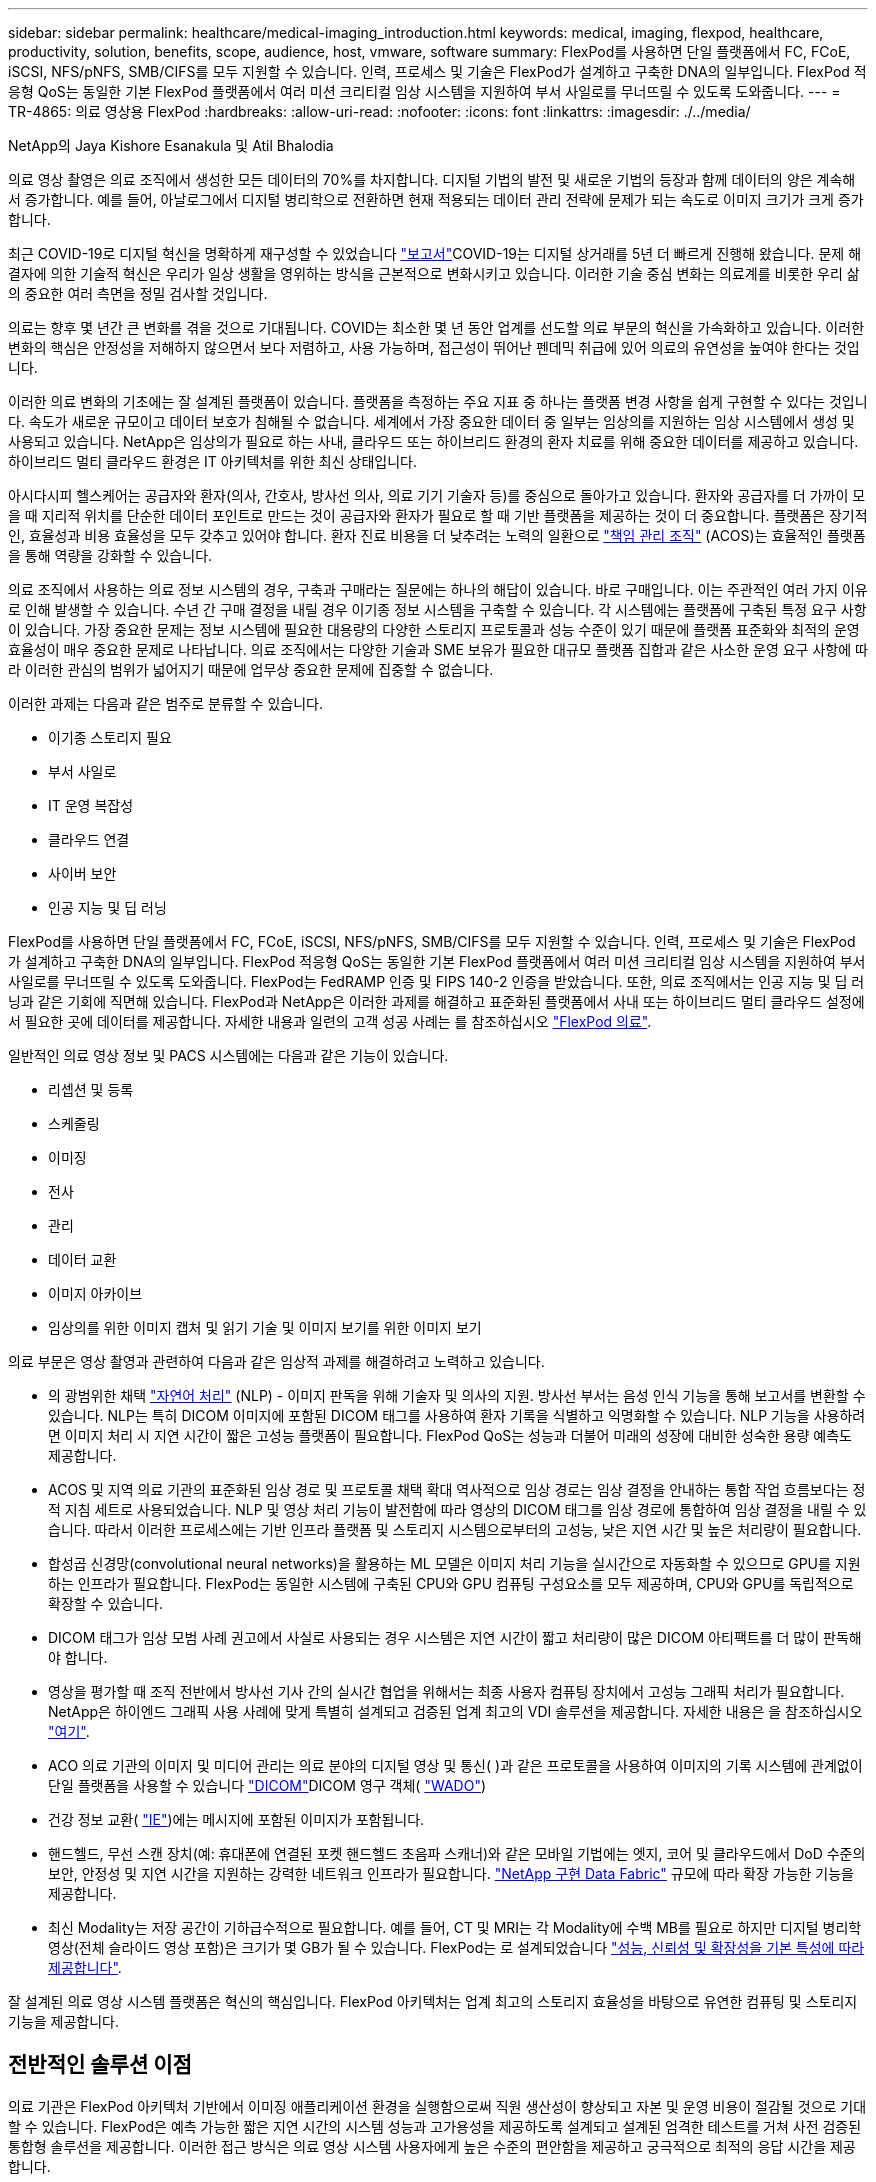---
sidebar: sidebar 
permalink: healthcare/medical-imaging_introduction.html 
keywords: medical, imaging, flexpod, healthcare, productivity, solution, benefits, scope, audience, host, vmware, software 
summary: FlexPod를 사용하면 단일 플랫폼에서 FC, FCoE, iSCSI, NFS/pNFS, SMB/CIFS를 모두 지원할 수 있습니다. 인력, 프로세스 및 기술은 FlexPod가 설계하고 구축한 DNA의 일부입니다. FlexPod 적응형 QoS는 동일한 기본 FlexPod 플랫폼에서 여러 미션 크리티컬 임상 시스템을 지원하여 부서 사일로를 무너뜨릴 수 있도록 도와줍니다. 
---
= TR-4865: 의료 영상용 FlexPod
:hardbreaks:
:allow-uri-read: 
:nofooter: 
:icons: font
:linkattrs: 
:imagesdir: ./../media/


NetApp의 Jaya Kishore Esanakula 및 Atil Bhalodia

의료 영상 촬영은 의료 조직에서 생성한 모든 데이터의 70%를 차지합니다. 디지털 기법의 발전 및 새로운 기법의 등장과 함께 데이터의 양은 계속해서 증가합니다. 예를 들어, 아날로그에서 디지털 병리학으로 전환하면 현재 적용되는 데이터 관리 전략에 문제가 되는 속도로 이미지 크기가 크게 증가합니다.

최근 COVID-19로 디지털 혁신을 명확하게 재구성할 수 있었습니다 https://www.cfo.com/the-cloud/2020/06/three-ways-covid-19-is-accelerating-digital-transformation-in-professional-services/["보고서"^]COVID-19는 디지털 상거래를 5년 더 빠르게 진행해 왔습니다. 문제 해결자에 의한 기술적 혁신은 우리가 일상 생활을 영위하는 방식을 근본적으로 변화시키고 있습니다. 이러한 기술 중심 변화는 의료계를 비롯한 우리 삶의 중요한 여러 측면을 정밀 검사할 것입니다.

의료는 향후 몇 년간 큰 변화를 겪을 것으로 기대됩니다. COVID는 최소한 몇 년 동안 업계를 선도할 의료 부문의 혁신을 가속화하고 있습니다. 이러한 변화의 핵심은 안정성을 저해하지 않으면서 보다 저렴하고, 사용 가능하며, 접근성이 뛰어난 펜데믹 취급에 있어 의료의 유연성을 높여야 한다는 것입니다.

이러한 의료 변화의 기초에는 잘 설계된 플랫폼이 있습니다. 플랫폼을 측정하는 주요 지표 중 하나는 플랫폼 변경 사항을 쉽게 구현할 수 있다는 것입니다. 속도가 새로운 규모이고 데이터 보호가 침해될 수 없습니다. 세계에서 가장 중요한 데이터 중 일부는 임상의를 지원하는 임상 시스템에서 생성 및 사용되고 있습니다. NetApp은 임상의가 필요로 하는 사내, 클라우드 또는 하이브리드 환경의 환자 치료를 위해 중요한 데이터를 제공하고 있습니다. 하이브리드 멀티 클라우드 환경은 IT 아키텍처를 위한 최신 상태입니다.

아시다시피 헬스케어는 공급자와 환자(의사, 간호사, 방사선 의사, 의료 기기 기술자 등)를 중심으로 돌아가고 있습니다. 환자와 공급자를 더 가까이 모을 때 지리적 위치를 단순한 데이터 포인트로 만드는 것이 공급자와 환자가 필요로 할 때 기반 플랫폼을 제공하는 것이 더 중요합니다. 플랫폼은 장기적인, 효율성과 비용 효율성을 모두 갖추고 있어야 합니다. 환자 진료 비용을 더 낮추려는 노력의 일환으로 https://innovation.cms.gov/initiatives/aco/["책임 관리 조직"^] (ACOS)는 효율적인 플랫폼을 통해 역량을 강화할 수 있습니다.

의료 조직에서 사용하는 의료 정보 시스템의 경우, 구축과 구매라는 질문에는 하나의 해답이 있습니다. 바로 구매입니다. 이는 주관적인 여러 가지 이유로 인해 발생할 수 있습니다. 수년 간 구매 결정을 내릴 경우 이기종 정보 시스템을 구축할 수 있습니다. 각 시스템에는 플랫폼에 구축된 특정 요구 사항이 있습니다. 가장 중요한 문제는 정보 시스템에 필요한 대용량의 다양한 스토리지 프로토콜과 성능 수준이 있기 때문에 플랫폼 표준화와 최적의 운영 효율성이 매우 중요한 문제로 나타납니다. 의료 조직에서는 다양한 기술과 SME 보유가 필요한 대규모 플랫폼 집합과 같은 사소한 운영 요구 사항에 따라 이러한 관심의 범위가 넓어지기 때문에 업무상 중요한 문제에 집중할 수 없습니다.

이러한 과제는 다음과 같은 범주로 분류할 수 있습니다.

* 이기종 스토리지 필요
* 부서 사일로
* IT 운영 복잡성
* 클라우드 연결
* 사이버 보안
* 인공 지능 및 딥 러닝


FlexPod를 사용하면 단일 플랫폼에서 FC, FCoE, iSCSI, NFS/pNFS, SMB/CIFS를 모두 지원할 수 있습니다. 인력, 프로세스 및 기술은 FlexPod가 설계하고 구축한 DNA의 일부입니다. FlexPod 적응형 QoS는 동일한 기본 FlexPod 플랫폼에서 여러 미션 크리티컬 임상 시스템을 지원하여 부서 사일로를 무너뜨릴 수 있도록 도와줍니다. FlexPod는 FedRAMP 인증 및 FIPS 140-2 인증을 받았습니다. 또한, 의료 조직에서는 인공 지능 및 딥 러닝과 같은 기회에 직면해 있습니다. FlexPod과 NetApp은 이러한 과제를 해결하고 표준화된 플랫폼에서 사내 또는 하이브리드 멀티 클라우드 설정에서 필요한 곳에 데이터를 제공합니다. 자세한 내용과 일련의 고객 성공 사례는 를 참조하십시오 https://flexpod.com/solutions/verticals/healthcare/["FlexPod 의료"^].

일반적인 의료 영상 정보 및 PACS 시스템에는 다음과 같은 기능이 있습니다.

* 리셉션 및 등록
* 스케줄링
* 이미징
* 전사
* 관리
* 데이터 교환
* 이미지 아카이브
* 임상의를 위한 이미지 캡처 및 읽기 기술 및 이미지 보기를 위한 이미지 보기


의료 부문은 영상 촬영과 관련하여 다음과 같은 임상적 과제를 해결하려고 노력하고 있습니다.

* 의 광범위한 채택 https://www.ncbi.nlm.nih.gov/pmc/articles/PMC3168328/["자연어 처리"^] (NLP) - 이미지 판독을 위해 기술자 및 의사의 지원. 방사선 부서는 음성 인식 기능을 통해 보고서를 변환할 수 있습니다. NLP는 특히 DICOM 이미지에 포함된 DICOM 태그를 사용하여 환자 기록을 식별하고 익명화할 수 있습니다. NLP 기능을 사용하려면 이미지 처리 시 지연 시간이 짧은 고성능 플랫폼이 필요합니다. FlexPod QoS는 성능과 더불어 미래의 성장에 대비한 성숙한 용량 예측도 제공합니다.
* ACOS 및 지역 의료 기관의 표준화된 임상 경로 및 프로토콜 채택 확대 역사적으로 임상 경로는 임상 결정을 안내하는 통합 작업 흐름보다는 정적 지침 세트로 사용되었습니다. NLP 및 영상 처리 기능이 발전함에 따라 영상의 DICOM 태그를 임상 경로에 통합하여 임상 결정을 내릴 수 있습니다. 따라서 이러한 프로세스에는 기반 인프라 플랫폼 및 스토리지 시스템으로부터의 고성능, 낮은 지연 시간 및 높은 처리량이 필요합니다.
* 합성곱 신경망(convolutional neural networks)을 활용하는 ML 모델은 이미지 처리 기능을 실시간으로 자동화할 수 있으므로 GPU를 지원하는 인프라가 필요합니다. FlexPod는 동일한 시스템에 구축된 CPU와 GPU 컴퓨팅 구성요소를 모두 제공하며, CPU와 GPU를 독립적으로 확장할 수 있습니다.
* DICOM 태그가 임상 모범 사례 권고에서 사실로 사용되는 경우 시스템은 지연 시간이 짧고 처리량이 많은 DICOM 아티팩트를 더 많이 판독해야 합니다.
* 영상을 평가할 때 조직 전반에서 방사선 기사 간의 실시간 협업을 위해서는 최종 사용자 컴퓨팅 장치에서 고성능 그래픽 처리가 필요합니다. NetApp은 하이엔드 그래픽 사용 사례에 맞게 특별히 설계되고 검증된 업계 최고의 VDI 솔루션을 제공합니다. 자세한 내용은 을 참조하십시오 https://flexpod.com/solutions/use-cases/virtual-desktop-infrastructure/["여기"^].
* ACO 의료 기관의 이미지 및 미디어 관리는 의료 분야의 디지털 영상 및 통신( )과 같은 프로토콜을 사용하여 이미지의 기록 시스템에 관계없이 단일 플랫폼을 사용할 수 있습니다 https://www.dicomstandard.org/about/["DICOM"^]DICOM 영구 객체( https://www.ncbi.nlm.nih.gov/pmc/articles/PMC3447090/["WADO"^])
* 건강 정보 교환( https://www.healthit.gov/topic/health-it-and-health-information-exchange-basics/what-hie["IE"^])에는 메시지에 포함된 이미지가 포함됩니다.
* 핸드헬드, 무선 스캔 장치(예: 휴대폰에 연결된 포켓 핸드헬드 초음파 스캐너)와 같은 모바일 기법에는 엣지, 코어 및 클라우드에서 DoD 수준의 보안, 안정성 및 지연 시간을 지원하는 강력한 네트워크 인프라가 필요합니다. https://www.netapp.com/us/data-fabric.aspx["NetApp 구현 Data Fabric"^] 규모에 따라 확장 가능한 기능을 제공합니다.
* 최신 Modality는 저장 공간이 기하급수적으로 필요합니다. 예를 들어, CT 및 MRI는 각 Modality에 수백 MB를 필요로 하지만 디지털 병리학 영상(전체 슬라이드 영상 포함)은 크기가 몇 GB가 될 수 있습니다. FlexPod는 로 설계되었습니다 https://www.netapp.com/us/media/sb-flexpod-advantage-performance-agility-economics.pdf["성능, 신뢰성 및 확장성을 기본 특성에 따라 제공합니다"^].


잘 설계된 의료 영상 시스템 플랫폼은 혁신의 핵심입니다. FlexPod 아키텍처는 업계 최고의 스토리지 효율성을 바탕으로 유연한 컴퓨팅 및 스토리지 기능을 제공합니다.



== 전반적인 솔루션 이점

의료 기관은 FlexPod 아키텍처 기반에서 이미징 애플리케이션 환경을 실행함으로써 직원 생산성이 향상되고 자본 및 운영 비용이 절감될 것으로 기대할 수 있습니다. FlexPod은 예측 가능한 짧은 지연 시간의 시스템 성능과 고가용성을 제공하도록 설계되고 설계된 엄격한 테스트를 거쳐 사전 검증된 통합형 솔루션을 제공합니다. 이러한 접근 방식은 의료 영상 시스템 사용자에게 높은 수준의 편안함을 제공하고 궁극적으로 최적의 응답 시간을 제공합니다.

이미징 시스템의 여러 구성 요소를 사용하려면 SMB/CIFS, NFS, ext4 또는 NTFS 파일 시스템에 데이터를 저장해야 할 수 있습니다. 이 요구사항은 인프라에서 NFS, SMB/CIFS 및 SAN 프로토콜을 통한 데이터 액세스를 제공해야 함을 의미합니다. 단일 NetApp 스토리지 시스템에서 NFS, SMB/CIFS 및 SAN 프로토콜을 지원할 수 있으므로 프로토콜별 스토리지 시스템에 대한 기존 관행이 필요하지 않습니다.

FlexPod 인프라는 모듈식, 통합, 가상화, 확장성(스케일아웃 및 스케일업), 비용 효율적인 플랫폼입니다. FlexPod 플랫폼을 사용하면 컴퓨팅, 네트워크, 스토리지를 독립적으로 확장하여 애플리케이션 구축을 가속할 수 있습니다. 모듈식 아키텍처를 사용하므로 시스템 스케일아웃 및 업그레이드 작업 중에도 무중단 운영이 가능합니다.

FlexPod는 의료 이미징 산업에 고유한 여러 가지 이점을 제공합니다.

* ?대기 시간이 낮은 시스템 성능.* 방사선과 전문의 시간은 고부가가치의 리소스이며 방사선과 의사의 시간을 효율적으로 사용하는 것이 가장 중요합니다. 이미지 또는 비디오가 로드되기를 기다린다면 임상의가 버너아웃할 수 있으며 청능사의 효율성 및 환자 안전에 영향을 줄 수 있습니다.
* * 모듈식 아키텍처 * FlexPod 구성요소는 클러스터 서버, 스토리지 관리 패브릭 및 통합 관리 툴셋을 통해 연결됩니다. 영상 촬영 시설이 매년 증가하고 연구 건수가 늘어날수록 그에 따라 기본 인프라를 확장해야 할 필요성이 커지게 됩니다. FlexPod는 컴퓨팅, 스토리지 및 네트워크를 독립적으로 확장할 수 있습니다.
* * 기존 데이터 센터든 원격지든 상관없이 의료 영상을 지원하는 FlexPod 데이터 센터의 통합 및 테스트 설계를 통해 적은 노력으로 새 인프라를 보다 빠르게 가동 및 실행할 수 있습니다.
* * 가속화된 애플리케이션 배포. * 사전 검증된 아키텍처는 모든 워크로드에 대한 구현 통합 시간과 위험을 줄이고 NetApp 기술은 인프라 구축을 자동화합니다. 의료 영상, 하드웨어 교체 또는 확장의 초기 롤아웃에 솔루션을 사용하는 경우, 프로젝트의 비즈니스 가치로 더 많은 리소스를 이동할 수 있습니다.
* * 운영 간소화 및 비용 절감. * 기존 독점 플랫폼을 워크로드의 동적 요구 사항을 충족할 수 있는 보다 효율적이고 확장 가능한 공유 리소스로 교체하여 비용 및 복잡성을 제거할 수 있습니다. 이 솔루션은 인프라 리소스 활용률을 높여 ROI(투자 수익률)를 높입니다.
* * 스케일아웃 아키텍처 * 실행 중인 애플리케이션을 재구성하지 않고도 SAN 및 NAS를 테라바이트에서 수십 페타바이트로 확장할 수 있습니다.
* 무중단 운영 * 비즈니스 중단 없이 스토리지 유지보수, 하드웨어 라이프사이클 운영, 소프트웨어 업그레이드를 수행할 수 있습니다.
* * 보안 멀티 테넌시. * 이 이점은 가상화된 서버 및 스토리지 공유 인프라의 증가하는 요구를 지원하여 특히 데이터베이스 및 소프트웨어의 여러 인스턴스를 호스팅하는 경우 시설별 정보의 안전한 멀티 테넌시를 가능하게 합니다.
* 풀링된 리소스 최적화 * 이 이점은 물리적 서버 및 스토리지 컨트롤러 수, 로드 밸런싱 워크로드 수요를 줄이고 활용률을 높이는 동시에 성능을 개선하는 데 도움이 됩니다.
* * QoS(서비스 품질). * FlexPod는 전체 스택에서 QoS를 제공합니다. 업계 최고 수준의 QoS 스토리지 정책을 통해 공유 환경에서 차별화된 서비스 수준을 실현할 수 있습니다. 이러한 정책은 워크로드에 맞게 성능을 최적화하고 급등하는 애플리케이션을 격리하고 제어하는 데 도움이 됩니다.
* * QoS를 사용하여 스토리지 계층 SLA 지원. * 일반적으로 의료 영상 환경에 필요한 다양한 스토리지 계층에 대해 서로 다른 스토리지 시스템을 구축할 필요가 없습니다. 여러 계층에 특정 QoS 정책을 사용하는 여러 NetApp FlexVol 볼륨이 있는 단일 스토리지 클러스터는 이러한 목적을 충족할 수 있습니다. 이러한 접근 방식을 통해 특정 스토리지 계층의 변화하는 요구사항을 동적으로 수용하여 스토리지 인프라를 공유할 수 있습니다. NetApp AFF는 FlexVol 볼륨 레벨에서 QoS를 지원하여 스토리지 계층에 대해 서로 다른 SLA를 지원할 수 있으므로, 애플리케이션의 스토리지 계층에 서로 다른 스토리지 시스템이 필요하지 않습니다.
* * 스토리지 효율성. * 의료 이미지는 일반적으로 이미지 응용 프로그램에서 2.5:1 정도 수준의 jpeg2k 무손실 압축으로 사전 압축됩니다. 그러나 이는 이미징 애플리케이션 및 공급업체에 따라 다릅니다. 1PB 이상의 대규모 이미징 애플리케이션 환경에서는 NetApp 스토리지 효율성 기능을 통해 스토리지를 5~10% 절약할 수 있으며 스토리지 비용도 줄일 수 있습니다. 이미징 애플리케이션 공급업체 및 NetApp 실무 전문가와 협력하여 의료 이미징 시스템에 잠재적인 스토리지 효율성을 제공합니다.
* * 민첩성 * FlexPod 시스템에서 제공하는 업계 최고의 워크플로우 자동화, 오케스트레이션 및 관리 툴을 통해 IT 팀은 비즈니스 요청에 훨씬 더 빠르게 대응할 수 있습니다. 이러한 비즈니스 요청에는 의료 영상 백업, 추가 테스트 및 교육 환경의 프로비저닝, 인구 건강 관리 이니셔티브를 위한 분석 데이터베이스 복제까지 다양합니다.
* * 더 높은 생산성 * 이 솔루션은 임상의의 최종 사용자 경험을 최적화하기 위해 신속하게 배포하고 확장할 수 있습니다.
* * Data Fabric. * NetApp이 제공하는 Data Fabric은 물리적 경계 및 애플리케이션 전반에 걸쳐 데이터를 제공합니다. NetApp이 제공하는 Data Fabric은 데이터 중심 세계에서 데이터 중심 기업을 위해 구축되었습니다. 데이터는 여러 위치에서 생성되고 사용되며 다른 위치, 애플리케이션 및 인프라와 활용되어 공유되어야 합니다. 그러므로 당신은 일관되고 통합된 방식으로 데이터를 관리하기를 원합니다. 이 솔루션을 사용하면 데이터를 관리할 수 있어 IT 팀이 끊임없이 증가하는 IT 복잡성을 단순하게 관리할 수 있습니다.
* * FabricPool. * NetApp ONTAP FabricPool은 성능, 효율성, 보안, 보호를 그대로 유지하면서 스토리지 비용을 절감할 수 있도록 지원합니다. FabricPool는 엔터프라이즈 애플리케이션에 투명하며, 애플리케이션 인프라를 재설계할 필요 없이 스토리지 TCO를 절감하여 클라우드 효율성을 사용합니다. FlexPod은 FabricPool의 스토리지 계층화 기능을 활용하여 ONTAP 플래시 스토리지를 더욱 효율적으로 사용할 수 있습니다. 자세한 내용은 을 참조하십시오 https://www.netapp.com/us/media/tr-4801.pdf["FabricPool 및 FlexPod"^].
* * FlexPod 보안. * 보안은 FlexPod의 기초가 됩니다. 지난 몇 년 동안 랜섬웨어는 심각하고 증가하는 위협이 되었습니다. 랜섬웨어는 암호화 바이러스, 암호화를 사용하여 악성 소프트웨어를 빌드하는 방법을 기반으로 하는 맬웨어입니다. 이 맬웨어는 대칭 키 암호화와 비대칭 키 암호화를 모두 사용하여 피해자의 데이터를 잠그고 데이터 암호를 해독할 키를 제공하는 대가로 금전을 요구합니다. FlexPod이 랜섬웨어와 같은 위협을 완화하는 방법을 알아보려면 을 참조하십시오 https://www.netapp.com/us/media/tr-4802.pdf["랜섬웨어에 대한 솔루션"^]. FlexPod 인프라 구성 요소는 연방 정보 처리 표준이기도 합니다 https://nvlpubs.nist.gov/nistpubs/FIPS/NIST.FIPS.140-2.pdf["제공합니다"^] 규정 준수:
* * FlexPod 공동 지원. * NetApp과 Cisco는 FlexPod 통합 인프라의 고유한 지원 요구사항을 충족하는 강력하고 확장 가능하며 유연한 지원 모델인 FlexPod 공동 지원을 확립했습니다. 이 모델은 NetApp과 Cisco의 경험, 리소스, 기술 지원 전문성을 합쳐 문제 영역에 관계없이, FlexPod 지원 문제를 식별하고 해결할 수 있는 효율적인 프로세스를 제공합니다. FlexPod 공동 지원 모델을 통해 FlexPod 시스템이 효율적으로 작동하고 최신 기술의 이점을 누리는지 확인하는 동시에, 통합 문제를 해결할 수 있는 숙련된 팀을 제공할 수 있습니다.
+
FlexPod 공동 지원은 의료 조직에서 비즈니스 크리티컬 애플리케이션을 실행하는 경우에 특히 유용합니다. 아래 그림은 FlexPod 공동 지원 모델의 개요입니다.



image:medical-imaging_image2.png["오류: 그래픽 이미지가 없습니다"]



== 범위

이 의료 영상 솔루션 호스팅을 위한 Cisco Unified Computing System(Cisco UCS) 및 NetApp ONTAP 기반 FlexPod 인프라의 기술 개요를 제공합니다.



== 대상

이 문서는 의료 산업의 기술 리더 및 Cisco와 NetApp 파트너 솔루션 엔지니어 및 프로페셔널 서비스 직원을 위한 것입니다. NetApp은 사용자가 컴퓨팅 및 스토리지 사이징 개념을 잘 이해하고 있을 뿐만 아니라 의료 이미지 시스템, Cisco UCS 및 NetApp 스토리지 시스템에 대한 기술적 지식을 갖추고 있다고 가정합니다.



== 의료 영상 응용 프로그램

일반적인 의료 영상 애플리케이션은 함께 중소, 중견 및 대형 의료 조직을 위한 엔터프라이즈급 이미징 솔루션을 만드는 일련의 애플리케이션을 제공합니다.

제품군의 핵심에는 다음과 같은 임상 기능이 있습니다.

* 엔터프라이즈 이미징 저장소
* 방사선학 및 심장학과 같은 기존 영상 소스를 지원합니다. 또한 안과학, 피부과, 대장내시경검사 및 사진 및 비디오와 같은 기타 의료 영상 촬영 분야도 지원합니다.
* https://www.ncbi.nlm.nih.gov/pmc/articles/PMC1718393/["사진 보관 및 통신 시스템"^] (PACS) - 기존 방사선 필름의 역할을 대체하는 컴퓨터화된 수단입니다
* VNA(Enterprise Imaging Vendor Neutral Archive):
+
** DICOM 및 비 DICOM 문서의 확장 가능한 통합
** 중앙 의료 영상 시스템
** 기업 내 여러(PACSs) 간의 문서 동기화 및 데이터 무결성 지원
** 다음과 같은 문서 메타데이터를 활용하는 규칙 기반 전문가 시스템을 통한 문서 수명 주기 관리:
** Modality type(양식 유형)
** 연구 기간
** 환자 나이(현재 및 이미지 캡처 시)
** 기업 내부 및 외부(HIE)의 단일 통합 지점:
** 상황 인식 문서 링크
** Health Level Seven International(HL7), DICOM 및 WADO
** 스토리지에 상관없는 아카이브 기능


* HL7 및 컨텍스트 인식 연결을 사용하는 다른 건강 정보 시스템과의 통합:
+
** EHR은 환자 차트, 영상 작업 흐름 등의 환자 이미지에 대한 직접 링크를 구현할 수 있습니다.
** 환자의 종방향 치료 영상 내역을 EHR에 포함시키는 데 도움이 됩니다.


* 방사선 기술사 워크플로
* 어떤 장치에서든 어디에서나 이미지를 볼 수 있는 엔터프라이즈 제로 풋프린트 뷰어입니다
* 후향적 및 실시간 데이터를 활용하는 분석 도구:
+
** 규정 준수 보고
** 운영 보고서
** 품질 관리 및 품질 보증 보고서






== 의료 기관 및 플랫폼 사이즈의 크기

의료 기관은 ACO와 같은 프로그램을 지원하는 표준 기반 방법을 사용하여 광범위하게 분류할 수 있습니다. 이러한 분류 중 하나는 임상 통합 네트워크(CIN)의 개념을 사용합니다. 입증된 표준 임상 프로토콜 및 경로를 준수하여 의료 가치를 개선하고 환자 비용을 절감할 경우 병원 그룹을 CIN이라고 할 수 있습니다. CIN 내의 병원에서는 CIN의 핵심 가치를 따르는 온보드 의사에게 제어 및 관행이 마련되어 있습니다. 일반적으로 통합 전송 네트워크(IDN)는 병원 및 의사 그룹으로 제한되어 있습니다. CIN은 기존의 IDN 경계를 넘고 CIN은 여전히 ACO의 일부가 될 수 있습니다. CIN의 원칙에 따라 의료 기관은 중소, 중견, 대형으로 분류할 수 있습니다.



=== 소규모 의료 기관

의료 기관은 외래 클리닉과 외래 진료실이 있는 단일 병원만 포함하지만 CIN에는 속하지 않는 소규모 의료 기관입니다. 의사는 간병인 업무를 수행하고 치료 연속체 동안 환자 치료를 조정합니다. 이러한 소규모 조직에는 일반적으로 의사가 운영하는 시설이 포함됩니다. 환자를 위한 통합 치료로 응급 및 외상 치료를 제공할 수도 있고 제공하지 않을 수도 있습니다. 일반적으로 소규모 의료 기관은 연간 약 250,000건의 임상 이미징 연구를 수행합니다. 이미징 센터는 소규모 의료 조직으로 간주되며 이미징 서비스를 제공합니다. 일부 조직은 다른 조직에 방사선 구술 서비스를 제공합니다.



=== 중간 규모의 의료 기관

다음과 같이 집중적인 조직이 있는 여러 병원 시스템이 포함된 경우 중간 규모의 의료 기관으로 간주됩니다.

* 성인 진료 클리닉 및 성인 입원 환자 병원
* 노동 및 배달 부서
* 육아 클리닉 및 아동 입원 병원
* 암 치료 센터
* 성인 응급실
* 어린이 응급 부서
* 가족 의학과 1차 진료소
* 성인 외상 치료 센터
* 아동 외상 치료 센터


중간 규모의 의료 기관에서는 의사가 CIN의 원칙을 따르고 단일 단위로 작동합니다. 병원에서는 병원, 의사, 약국 청구 기능이 분리되어 있습니다. 병원은 학술 연구 기관과 연계될 수 있으며 중재적 임상 연구 및 임상시험을 수행할 수 있습니다. 중간 규모의 의료 기관은 연간 최대 500,000건의 임상 이미징 연구를 수행합니다.



=== 대규모 의료 기관

중간 규모의 의료 조직의 특성을 포함하고 여러 지리적 위치에 있는 커뮤니티에 중간 규모의 임상 기능을 제공하는 의료 조직은 규모가 큰 것으로 간주됩니다.

대규모 의료 기관은 일반적으로 다음과 같은 기능을 수행합니다.

* 중앙 사무실을 통해 전체 기능을 관리합니다
* 다른 병원과 합작 벤처에 참여하고 있습니다
* 지불인 조직과 연간 요금을 협상합니다
* 주 및 지역별로 지급인 요금을 협상합니다
* MU(Meaningful Use) 프로그램에 참여합니다
* 표준 기반 PSM(Population Health Management) 도구를 사용하여 인구 건강 코호트에 대한 고급 임상 연구를 수행합니다
* 연간 최대 100만 건의 임상 이미징 연구를 수행합니다


CIN에 참여하는 일부 대규모 의료 기관에는 AI 기반 이미징 판독 기능도 있습니다. 이러한 조직은 일반적으로 연간 1백만 에서 2백만 건의 임상 이미징 연구를 수행합니다.

이러한 다양한 규모의 조직이 최적의 크기의 FlexPod 시스템으로 어떻게 변환되는지 살펴보기 전에 FlexPod 시스템의 다양한 FlexPod 구성 요소와 다양한 기능을 이해해야 합니다.



== FlexPod



=== Cisco Unified Computing System

Cisco UCS는 통합 I/O 인프라와 상호 연결되는 단일 관리 도메인으로 구성됩니다. 의료 영상 환경을 위한 Cisco UCS는 NetApp 의료 영상 시스템 인프라 권장사항 및 모범 사례와 일치하도록 조정되었으므로 인프라는 중요 환자 정보를 최대 가용성으로 제공할 수 있습니다.

엔터프라이즈 의료 이미징의 컴퓨팅 기반은 Cisco UCS 기술로서 통합 시스템 관리, 인텔 제온 프로세서 및 서버 가상화를 갖추고 있습니다. 이러한 통합 기술은 데이터 센터 문제를 해결하고 일반적인 의료 영상 시스템을 통해 데이터 센터 설계 목표를 달성할 수 있도록 지원합니다. Cisco UCS는 LAN, SAN 및 시스템 관리를 랙 서버, 블레이드 서버 및 가상 머신(VM)을 위한 하나의 간소화된 링크로 통합합니다. Cisco UCS는 단일 관리 지점과 모든 I/O 트래픽에 단일 제어 지점을 제공하는 이중 Cisco UCS 패브릭 인터커넥트 쌍으로 구성됩니다.

Cisco UCS는 서비스 프로필을 사용하여 Cisco UCS 인프라의 가상 서버를 올바르고 일관되게 구성할 수 있습니다. 서비스 프로필에는 LAN 및 SAN 주소 지정, I/O 구성, 펌웨어 버전, 부팅 순서, 네트워크 가상 LAN(VLAN), 물리적 포트 및 QoS 정책과 같은 서버 ID에 대한 중요한 서버 정보가 포함됩니다. 서비스 프로필은 몇 시간 또는 며칠이 아니라 몇 분 내에 동적으로 생성하고 시스템의 모든 물리적 서버와 연결할 수 있습니다. 물리적 서버와 서비스 프로필을 연결하는 작업은 물리적 구성 변경 없이 환경의 서버 간에 ID를 마이그레이션할 수 있는 간단한 단일 작업으로 수행됩니다. 또한 장애가 발생한 서버의 교체를 신속하게 베어 메탈 프로비저닝할 수 있습니다.

서비스 프로필을 사용하면 기업 전체에서 서버가 일관성 있게 구성되었는지 확인할 수 있습니다. Cisco UCS Central은 여러 Cisco UCS 관리 도메인을 사용할 때 글로벌 서비스 프로필을 사용하여 도메인 전체에서 구성 및 정책 정보를 동기화할 수 있습니다. 유지 관리를 한 도메인에서 수행해야 하는 경우 가상 인프라를 다른 도메인으로 마이그레이션할 수 있습니다. 이 접근 방식을 사용하면 단일 도메인이 오프라인일 때도 애플리케이션이 고가용성을 통해 계속 실행됩니다.

Cisco UCS는 블레이드 및 랙 서버 컴퓨팅을 위한 차세대 솔루션입니다. 이 시스템은 지연 시간이 짧은 무손실 40GbE 통합 네트워크 패브릭을 엔터프라이즈급 x86 아키텍처 서버와 통합합니다. 이 시스템은 모든 리소스가 통합된 관리 도메인에 참여하는 확장 가능한 통합 다중 섀시 플랫폼입니다. Cisco UCS는 가상화 시스템과 비가상화 시스템 모두에 대한 엔드 투 엔드 프로비저닝 및 마이그레이션 지원을 통해 간단하고 안정적이며 안전하게 새로운 서비스를 제공할 수 있도록 지원합니다. Cisco UCS는 다음과 같은 기능을 제공합니다.

* 종합적인 관리
* 근본적인 단순화
* 고성능


Cisco UCS는 다음 요소로 구성됩니다.

* * 컴퓨팅. * 이 시스템은 완전히 새로운 차원의 컴퓨팅 시스템을 기반으로 하며 인텔 제온 스케일러블 프로세서 제품군 기반의 랙 마운트 및 블레이드 서버를 통합합니다.
* * 네트워크. * 이 시스템은 지연 시간이 짧은 무손실 40Gbps 통합 네트워크 패브릭으로 통합됩니다. 이 네트워크 기반은 오늘날 별도의 네트워크인 LAN, SAN 및 고성능 컴퓨팅 네트워크를 통합합니다. 통합 패브릭은 네트워크 어댑터, 스위치 및 케이블의 수를 줄이고 전력 및 냉각 요구 사항을 줄여 비용을 절감합니다.
* 가상화 *. * 이 시스템은 가상 환경의 확장성, 성능 및 운영 제어 능력을 강화하여 가상화의 잠재력을 최대한 활용합니다. Cisco 보안, 정책 적용 및 진단 기능이 이제 가상화 환경으로 확장되어 변화하는 비즈니스 및 IT 요구 사항을 보다 효과적으로 지원할 수 있습니다.
* * 스토리지 액세스. * 이 시스템은 통합 패브릭을 통해 SAN 스토리지와 NAS에 대한 통합 액세스를 제공합니다. 또한 소프트웨어 정의 스토리지에 이상적인 시스템입니다. 단일 프레임워크에서 얻은 이점을 활용하여 단일 창에서 컴퓨팅과 스토리지 서버를 모두 관리하므로, 시스템에 I/O 임계치를 조절해야 하는 경우 QoS를 구현할 수 있습니다. 또한 서버 관리자는 스토리지 리소스에 스토리지 액세스 정책을 미리 할당하여 스토리지 연결 및 관리를 간소화하고 생산성을 높일 수 있습니다. 외부 스토리지 외에도 랙 서버와 블레이드 서버 모두 내장 하드웨어 RAID 컨트롤러를 통해 액세스할 수 있는 내부 스토리지가 있습니다. Cisco UCS Manager에서 스토리지 프로필 및 디스크 구성 정책을 설정하면 호스트 OS와 애플리케이션 데이터의 스토리지 요구사항이 사용자 정의 RAID 그룹에 의해 충족됩니다. 결과적으로 가용성이 향상되고 성능이 향상됩니다.
* * 관리. * 이 시스템은 모든 시스템 구성요소를 고유한 방식으로 통합하여 전체 솔루션을 Cisco UCS Manager를 통해 단일 엔터티로 관리할 수 있도록 합니다. 모든 시스템 구성 및 운영을 관리하기 위해 Cisco UCS Manager는 직관적인 GUI, CLI, 강력한 API를 기반으로 구축된 Microsoft Windows PowerShell용 강력한 스크립팅 라이브러리 모듈을 제공합니다.


Cisco Unified Computing System은 액세스 계층 네트워킹 및 서버를 융합합니다. 이 고성능 차세대 서버 시스템은 데이터 센터에 높은 수준의 워크로드 민첩성 및 확장성을 제공합니다.



=== Cisco UCS Manager를 참조하십시오

Cisco UCS Manager에는 Cisco UCS의 모든 소프트웨어 및 하드웨어 구성요소를 통합 관리할 수 있는 기능이 내장되어 있습니다. UCS Manager는 단일 연결 기술을 사용하여 수천 개의 VM에 대한 여러 섀시를 관리, 제어 및 관리합니다. 관리자는 직관적인 GUI, CLI 또는 XML API를 통해 소프트웨어를 사용하여 전체 Cisco UCS를 단일 논리 엔터티로 관리합니다. Cisco UCS Manager는 고가용성을 위해 클러스터된 액티브-대기 구성을 사용하는 Cisco UCS 6300 Series 패브릭 인터커넥트 쌍에 상주합니다.

Cisco UCS Manager는 서버, 네트워크, 스토리지를 통합하는 통합 내장 관리 인터페이스를 제공합니다. Cisco UCS Manager는 자동 검색을 수행하여 의 인벤토리를 감지하고 관리하며 추가하거나 변경하는 시스템 구성 요소를 프로비저닝합니다. 타사 통합을 위한 포괄적인 XML API 세트를 제공하며 9,000개의 통합 지점을 노출합니다. 또한 자동화를 위한 맞춤형 개발, 오케스트레이션을 지원하고 새로운 차원의 시스템 가시성과 제어 기능을 제공합니다.

서비스 프로필은 가상화 환경과 비가상화 환경 모두에 이점을 제공합니다. 서버 간에 워크로드를 이동하거나 서비스를 위해 서버를 오프라인으로 전환하는 등 가상화되지 않은 서버의 이동성을 높여줍니다. 또한 가상화 클러스터와 프로필을 함께 사용하여 새로운 리소스를 온라인으로 쉽게 가져올 수 있으며 기존 VM 이동성을 보완할 수 있습니다.

Cisco UCS Manager에 대한 자세한 내용은 를 참조하십시오 https://www.cisco.com/c/en/us/products/servers-unified-computing/ucs-manager/index.html["Cisco UCS Manager 제품 페이지"^].



=== Cisco UCS 차별화 요소

Cisco Unified Computing System은 데이터 센터에서 서버를 관리하는 방식을 획기적으로 바꾸고 있습니다. Cisco UCS 및 Cisco UCS Manager의 고유한 차별화 요소를 참조하십시오.

* * 내장된 관리. * Cisco UCS에서 서버는 패브릭 상호 연결에 포함된 펌웨어에 의해 관리되므로 외부 물리적 또는 가상 장치를 관리할 필요가 없습니다.
* * 통합 패브릭. * 블레이드 서버 섀시 또는 랙 서버에서 패브릭 상호 연결까지 Cisco UCS에서는 LAN, SAN 및 관리 트래픽에 단일 이더넷 케이블이 사용됩니다. 이 통합 I/O를 통해 필요한 케이블, SFP, 어댑터의 수가 감소되어 전체 솔루션의 자본 및 운영 비용이 절감됩니다.
* * 자동 검색. * 섀시에 블레이드 서버를 삽입하거나 패브릭 상호 연결에 랙 서버를 연결하기만 하면 관리 작업 없이 컴퓨팅 리소스의 검색 및 인벤토리가 자동으로 수행됩니다. 통합 패브릭과 자동 검색을 결합하여 Cisco UCS의 전선회 아키텍처를 지원하며, 이 아키텍처의 컴퓨팅 기능을 손쉽게 확장할 수 있을 뿐만 아니라 기존 외부 LAN, SAN 및 관리 네트워크에 대한 연결도 유지할 수 있습니다.
* * 정책 기반 리소스 분류. * Cisco UCS Manager에서 컴퓨팅 리소스를 검색할 때 정의한 정책에 따라 지정된 리소스 풀로 자동으로 분류될 수 있습니다. 이 기능은 멀티테넌트 클라우드 컴퓨팅에 유용합니다.
* * 결합된 랙 및 블레이드 서버 관리 * Cisco UCS Manager는 동일한 Cisco UCS 도메인 하에서 B-Series 블레이드 서버 및 C-Series 랙 서버를 관리할 수 있습니다. 이 기능은 상태 비저장 컴퓨팅과 함께 컴퓨팅 리소스를 하드웨어 폼 팩터에 종속되지 않습니다.
* * 모델 기반 관리 아키텍처 * Cisco UCS Manager 아키텍처 및 관리 데이터베이스는 모델 기반 및 데이터 기반입니다. 관리 모델에서 작동하도록 제공되는 개방형 XML API를 통해 Cisco UCS Manager를 다른 관리 시스템과 쉽고 확장 가능한 통합할 수 있습니다.
* * 정책, 풀 및 템플릿 * Cisco UCS Manager의 관리 방식은 복잡한 구성 대신 정의된 정책, 풀 및 템플릿을 기반으로 합니다. 컴퓨팅, 네트워크 및 스토리지 리소스를 관리하기 위한 간단하고 느슨하게 결합된 데이터 기반 접근 방식을 사용할 수 있습니다.
* * 느슨한 참조 무결성 * Cisco UCS Manager에서 서비스 프로필, 포트 프로필 또는 정책은 다른 정책 또는 참조 무결성이 느슨한 다른 논리적 리소스를 참조할 수 있습니다. 참조 정책은 참조 정책을 작성할 때 존재할 수 없지만 다른 정책이 참조하는 경우에도 참조 정책을 삭제할 수 있습니다. 이 기능을 사용하면 서로 다른 실무 전문가가 독립적으로 작업할 수 있습니다. 네트워크, 스토리지, 보안, 서버, 가상화 등 다양한 도메인의 다양한 전문가가 함께 작업하여 복잡한 작업을 수행할 수 있도록 함으로써 뛰어난 유연성을 얻을 수 있습니다.
* * 정책 해결. * Cisco UCS Manager에서는 실제 테넌트 및 조직 관계를 모방하는 조직 단위 계층 구조의 트리 구조를 만들 수 있습니다. 조직 계층 구조의 다양한 수준에서 다양한 정책, 풀 및 템플릿을 정의할 수 있습니다. 이름으로 다른 정책을 참조하는 정책은 가장 가까운 정책 일치를 갖는 조직 계층에서 확인됩니다. 루트 조직의 계층 구조에서 특정 이름의 정책이 발견되지 않으면 "default"라는 특수 정책이 검색됩니다. 이 정책 해결 방법은 자동화하기 쉬운 관리 API를 구현하고 다양한 조직의 소유자에게 뛰어난 유연성을 제공합니다.
* * 서비스 프로파일 및 상태 비저장 컴퓨팅. * 서비스 프로필은 다양한 ID와 정책을 전달하는 서버의 논리적 표현입니다. 이 논리 서버는 리소스 요구 사항을 충족하는 한 모든 물리적 컴퓨팅 리소스에 할당할 수 있습니다. 상태 비저장 컴퓨팅을 사용하면 서버를 몇 분 이내에 조달할 수 있으며, 이전에는 기존 서버 관리 시스템에서 며칠이 소요되었습니다.
* * 내장된 멀티 테넌시 지원 * 정책, 풀, 템플릿, 느슨한 참조 무결성, 조직 계층 구조의 정책 해상도, 컴퓨팅 리소스에 대한 서비스 프로필 기반 접근 방식을 통해 Cisco UCS Manager는 프라이빗 클라우드와 퍼블릭 클라우드에서 일반적으로 관찰되는 멀티 테넌트 환경에 기본적으로 적합합니다.
* * 확장 메모리. * 엔터프라이즈급 Cisco UCS B200 M5 블레이드 서버는 절반 너비 블레이드 폼 팩터로 Cisco Unified Computing System 포트폴리오의 기능을 확장합니다. Cisco UCS B200 M5는 최대 3TB의 RAM으로 최신 Intel Xeon 확장형 프로세서 CPU의 성능을 활용합니다. 이 기능을 사용하면 많은 구축에 필요하거나 특정 아키텍처에서 빅 데이터와 같은 대규모 메모리 작업을 지원하는 데 필요한 VM 대 물리적 서버 비율을 크게 실현할 수 있습니다.
* * 가상화 인식 네트워크 * Cisco Virtual Machine Fabric Extender(VM-FEX) 기술을 사용하면 액세스 네트워크 계층에서 호스트 가상화를 인식할 수 있습니다. 이러한 인식은 네트워크 관리자 팀이 정의하는 포트 프로필을 통해 가상 네트워크를 관리할 때 가상화로 인해 컴퓨팅 및 네트워크 도메인이 오염되는 것을 방지합니다. VM-FEX는 하드웨어에서 스위칭을 수행하여 하이퍼바이저 CPU를 오프로드하므로 하이퍼바이저 CPU가 더 많은 가상화 관련 작업을 수행할 수 있습니다. 클라우드 관리를 단순화하기 위해 VM-FEX 기술은 VMware vCenter, Linux KVM(커널 기반 가상 머신) 및 Microsoft Hyper-V SR-IOV와 완벽하게 통합됩니다.
* * 간소화된 QoS. * FC와 이더넷이 Cisco UCS에 내장되어 있음에도 불구하고 QoS 및 무손실 이더넷을 기본적으로 지원하므로 원활하게 사용할 수 있습니다. 하나의 GUI 패널에 모든 시스템 클래스를 표현함으로써 Cisco UCS Manager에서 네트워크 QoS를 단순화합니다.




=== Cisco Nexus IP 및 MDS 스위치

Cisco Nexus 스위치 및 Cisco MDS 다계층 디렉터는 엔터프라이즈급 연결 및 SAN 통합을 제공합니다. Cisco 멀티 프로토콜 스토리지 네트워킹은 FC, FICON(Fibre Connection), FCoE(FC over Ethernet), iSCSI, FCIP(FC over IP)와 같은 유연성과 옵션을 제공하여 비즈니스 위험을 줄여줍니다.

Cisco Nexus 스위치는 단일 플랫폼에서 가장 포괄적인 데이터 센터 네트워크 기능 세트 중 하나를 제공합니다. 데이터 센터와 캠퍼스 코어 모두를 위한 높은 성능과 밀도를 제공합니다. 또한 복원력이 뛰어난 모듈식 플랫폼에서 데이터 센터 통합, 행 종료 및 데이터 센터 인터커넥트 구축을 위한 전체 기능 세트를 제공합니다.

Cisco UCS는 컴퓨팅 리소스를 Cisco Nexus 스위치 및 통합 패브릭과 통합하여 다양한 유형의 네트워크 트래픽을 식별 및 처리합니다. 이러한 트래픽에는 스토리지 I/O, 스트림되는 데스크톱 트래픽, 관리 및 임상 및 비즈니스 애플리케이션에 대한 액세스가 포함됩니다. 다음과 같은 기능을 이용할 수 있습니다.

* * 인프라 확장성 * 가상화, 효율적인 전력 및 냉각, 자동화, 고밀도 및 성능으로 클라우드 확장이 모두 효율적인 데이터 센터 성장을 지원합니다.
* * 운영 연속성. * 이 설계에는 하드웨어, Cisco NX-OS 소프트웨어 기능 및 관리가 통합되어 다운타임이 없는 환경을 지원합니다.
* * 전송 유연성. * 이 비용 효율적인 솔루션을 통해 새로운 네트워킹 기술을 점진적으로 채택할 수 있습니다.


Cisco UCS와 Cisco Nexus 스위치, MDS 멀티레이어 디렉터는 엔터프라이즈 의료 이미지 처리 시스템을 위한 컴퓨팅, 네트워킹 및 SAN 연결 솔루션을 제공합니다.



=== NetApp All-Flash 스토리지를 활용할 수 있습니다

ONTAP 소프트웨어를 실행하는 NetApp 스토리지는 의료 이미지 처리 시스템 워크로드에 필요한 짧은 지연 시간의 읽기 및 쓰기 응답 시간과 높은 IOPS를 제공하면서 전체 스토리지 비용을 줄여줍니다. 일반적인 의료 영상 시스템 요구사항을 충족하는 최적의 스토리지 시스템을 구축할 수 있도록 ONTAP은 All-Flash 및 하이브리드 스토리지 구성을 모두 지원합니다. NetApp 플래시 스토리지는 고성능 및 응답 시간의 주요 구성 요소를 제공하여 지연 시간에 민감한 의료 이미지 시스템 작업을 지원하는 의료 이미지 시스템 고객에게 제공합니다. 또한 단일 클러스터에서 여러 개의 장애 도메인을 생성하여 운영 환경을 비운영 환경과 격리할 수 있습니다. 또한, NetApp은 ONTAP 최소 QoS가 적용되는 워크로드에 대해 시스템 성능이 특정 수준 이하로 떨어지지 않도록 보장하여 시스템의 성능 문제를 줄입니다.

ONTAP 소프트웨어의 스케일아웃 아키텍처는 다양한 I/O 워크로드에 유연하게 대응할 수 있습니다. 임상 애플리케이션에 필요한 처리량과 짧은 지연 시간을 제공하고 모듈식 스케일아웃 아키텍처를 제공하기 위해 All-Flash 구성은 일반적으로 ONTAP 아키텍처에서 사용됩니다. NetApp AFF 노드를 하이브리드(HDD 및 플래시) 스토리지 노드와 동일한 스케일아웃 클러스터에 결합할 수 있으며, 처리량이 많은 대규모 데이터 세트를 저장하는 데 적합합니다. 의료 이미징 시스템 환경을 값비싼 SSD 스토리지에서 다른 노드의 보다 경제적인 HDD 스토리지로 복제, 복제 및 백업할 수 있습니다. NetApp 클라우드 지원 스토리지와 NetApp에서 제공하는 Data Fabric을 사용하면 사내 또는 클라우드의 오브젝트 스토리지에 백업할 수 있습니다.

의료 영상 촬영의 경우, ONTAP는 대부분의 주요 의료 영상 시스템에서 검증을 거쳤습니다. 즉, 의료 영상 촬영을 위한 빠르고 안정적인 성능을 제공하도록 테스트를 거쳤습니다. 또한 다음 기능을 사용하면 관리를 단순화하고, 가용성과 자동화를 늘리고, 필요한 총 스토리지 양을 줄일 수 있습니다.

* * 탁월한 성능 * NetApp AFF 솔루션은 동일한 유니파이드 스토리지 아키텍처, ONTAP 소프트웨어, 관리 인터페이스, 다양한 데이터 서비스 및 고급 기능 세트를 NetApp FAS 제품군의 나머지 제품과 공유합니다. 혁신적인 All-Flash 미디어와 ONTAP을 결합하여 업계 최고의 ONTAP 소프트웨어를 통해 All-Flash 스토리지의 높은 IOPS와 일관되게 낮은 지연 시간을 확보할 수 있습니다.
* * 스토리지 효율성. * NetApp SME와 함께 전체 용량 요구사항을 줄여 특정 의료 영상 시스템이 어떻게 적용되는지 이해할 수 있습니다.
* * 공간 효율적인 클론 복제. * FlexClone 기능을 사용하면 시스템에서 클론을 거의 즉시 생성하여 백업 및 테스트 환경 업데이트를 지원할 수 있습니다. 이러한 클론은 변경된 경우에만 추가 스토리지를 사용합니다.
* * 통합 데이터 보호. * 완벽한 데이터 보호 및 재해 복구 기능을 통해 중요 데이터 자산을 보호하고 재해 복구를 제공할 수 있습니다.
* 무중단 운영 * 데이터를 오프라인으로 전환하지 않고도 업그레이드와 유지보수를 수행할 수 있습니다.
* * QoS. * 스토리지 QoS를 통해 잠재적인 대규모 워크로드를 제한할 수 있습니다. 더 중요한 것은, QoS는 의료 영상 시스템의 생산 환경과 같은 중요한 작업 부하에 대해 시스템 성능이 특정 수준 이하로 떨어지지 않도록 최소 성능 보장을 제공하는 것입니다. 또한 경합을 제한하여 NetApp QoS로 성능 관련 문제도 줄일 수 있습니다.
* * Data Fabric. * 디지털 혁신을 가속하기 위해 NetApp에서 제공하는 Data Fabric은 클라우드 및 사내 환경에서 데이터 관리를 단순화하고 통합합니다. 우수한 데이터 가시성 및 통찰력, 데이터 액세스 및 제어, 데이터 보호 및 보안을 위해 일관되고 통합된 데이터 관리 서비스 및 애플리케이션을 제공합니다. NetApp은 AWS, Azure, Google Cloud 및 IBM Cloud와 같은 대규모 퍼블릭 클라우드와 통합되어 폭넓은 선택의 기회를 제공합니다.




=== 호스트 가상화 - VMware vSphere

FlexPod 아키텍처는 업계 최고의 가상화 플랫폼인 VMware vSphere 6.x에서 검증되었습니다. VMware ESXi 6.x는 VM을 구축하고 실행하는 데 사용됩니다. vCenter Server Appliance 6.x는 ESXi 호스트 및 VM을 관리하는 데 사용됩니다. Cisco UCS B200 M5 블레이드에서 실행되는 여러 ESXi 호스트가 VMware ESXi 클러스터를 구성하는 데 사용됩니다. VMware ESXi 클러스터는 모든 클러스터 노드에서 컴퓨팅, 메모리 및 네트워크 리소스를 풀링하며 클러스터에서 실행 중인 VM에 대한 복구 성능을 갖춘 플랫폼을 제공합니다. VMware ESXi 클러스터 기능, vSphere 고가용성 및 DRS(Distributed Resource Scheduler)는 모두 vSphere 클러스터의 허용 범위를 활용하여 장애를 방지하며 VMware ESXi 호스트에 리소스를 분산시킵니다.

NetApp 스토리지 플러그인 및 Cisco UCS 플러그인은 VMware vCenter와 통합되어 필요한 스토리지 및 컴퓨팅 리소스에 대한 운영 워크플로우를 지원합니다.

VMware ESXi 클러스터와 vCenter Server는 VM에 의료 이미지 환경을 구축하기 위한 중앙 집중식 플랫폼을 제공합니다. 의료 조직에서는 다음과 같이 업계 최고의 가상 인프라를 안심하고 활용할 수 있습니다.

* * 간단한 구축. * 가상 어플라이언스를 사용하여 vCenter Server를 빠르고 쉽게 구축할 수 있습니다.
* * 중앙 집중식 제어 및 가시성 * 단일 위치에서 전체 vSphere 인프라스트럭처를 관리합니다.
* * 사전 최적화. * 최대 효율성을 위해 리소스를 할당, 최적화 및 마이그레이션합니다.
* * 관리. * 강력한 플러그인과 도구를 사용하여 관리를 단순화하고 제어를 확장합니다.

